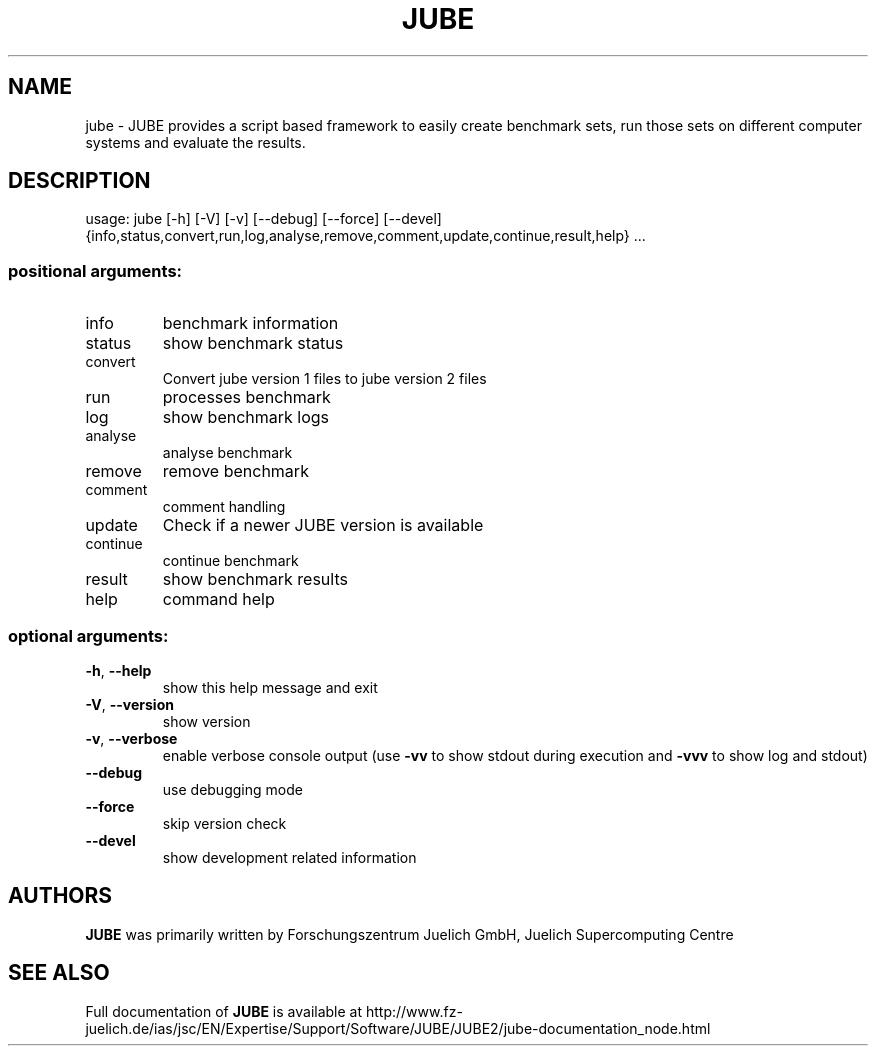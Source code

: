 .\" DO NOT MODIFY THIS FILE!  It was generated by help2man 1.46.4.
.TH JUBE "1" "December 2015" "jube 2.1.0" "User Commands"
.SH NAME
jube \- JUBE provides a script based framework to easily create benchmark sets, run those sets on different computer systems and evaluate the results.
.SH DESCRIPTION
usage: jube [\-h] [\-V] [\-v] [\-\-debug] [\-\-force] [\-\-devel] {info,status,convert,run,log,analyse,remove,comment,update,continue,result,help} \&...
.SS "positional arguments:"
.TP
info
benchmark information
.TP
status
show benchmark status
.TP
convert
Convert jube version 1 files to jube version 2 files
.TP
run
processes benchmark
.TP
log
show benchmark logs
.TP
analyse
analyse benchmark
.TP
remove
remove benchmark
.TP
comment
comment handling
.TP
update
Check if a newer JUBE version is available
.TP
continue
continue benchmark
.TP
result
show benchmark results
.TP
help
command help
.SS "optional arguments:"
.TP
\fB\-h\fR, \fB\-\-help\fR
show this help message and exit
.TP
\fB\-V\fR, \fB\-\-version\fR
show version
.TP
\fB\-v\fR, \fB\-\-verbose\fR
enable verbose console output (use \fB\-vv\fR to show stdout
during execution and \fB\-vvv\fR to show log and stdout)
.TP
\fB\-\-debug\fR
use debugging mode
.TP
\fB\-\-force\fR
skip version check
.TP
\fB\-\-devel\fR
show development related information
.SH AUTHORS
.B JUBE
was primarily written by Forschungszentrum Juelich GmbH, Juelich Supercomputing Centre
.SH "SEE ALSO"
Full documentation of
.B JUBE
is available at http://www.fz-juelich.de/ias/jsc/EN/Expertise/Support/Software/JUBE/JUBE2/jube-documentation_node.html

